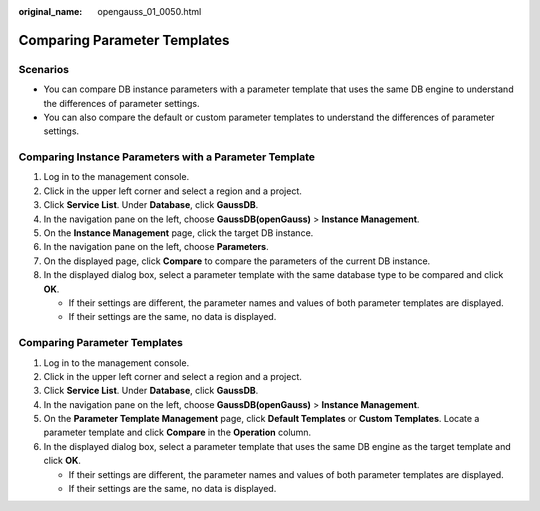 :original_name: opengauss_01_0050.html

.. _opengauss_01_0050:

Comparing Parameter Templates
=============================

**Scenarios**
-------------

-  You can compare DB instance parameters with a parameter template that uses the same DB engine to understand the differences of parameter settings.
-  You can also compare the default or custom parameter templates to understand the differences of parameter settings.

Comparing Instance Parameters with a Parameter Template
-------------------------------------------------------

#. Log in to the management console.
#. Click |image1| in the upper left corner and select a region and a project.
#. Click **Service List**. Under **Database**, click **GaussDB**.
#. In the navigation pane on the left, choose **GaussDB(openGauss)** > **Instance Management**.
#. On the **Instance Management** page, click the target DB instance.
#. In the navigation pane on the left, choose **Parameters**.
#. On the displayed page, click **Compare** to compare the parameters of the current DB instance.
#. In the displayed dialog box, select a parameter template with the same database type to be compared and click **OK**.

   -  If their settings are different, the parameter names and values of both parameter templates are displayed.
   -  If their settings are the same, no data is displayed.


Comparing Parameter Templates
-----------------------------

#. Log in to the management console.
#. Click |image2| in the upper left corner and select a region and a project.
#. Click **Service List**. Under **Database**, click **GaussDB**.
#. In the navigation pane on the left, choose **GaussDB(openGauss)** > **Instance Management**.
#. On the **Parameter Template Management** page, click **Default Templates** or **Custom Templates**. Locate a parameter template and click **Compare** in the **Operation** column.
#. In the displayed dialog box, select a parameter template that uses the same DB engine as the target template and click **OK**.

   -  If their settings are different, the parameter names and values of both parameter templates are displayed.
   -  If their settings are the same, no data is displayed.

.. |image1| image:: /_static/images/en-us_image_0000001072358973.png
.. |image2| image:: /_static/images/en-us_image_0000001072358973.png
